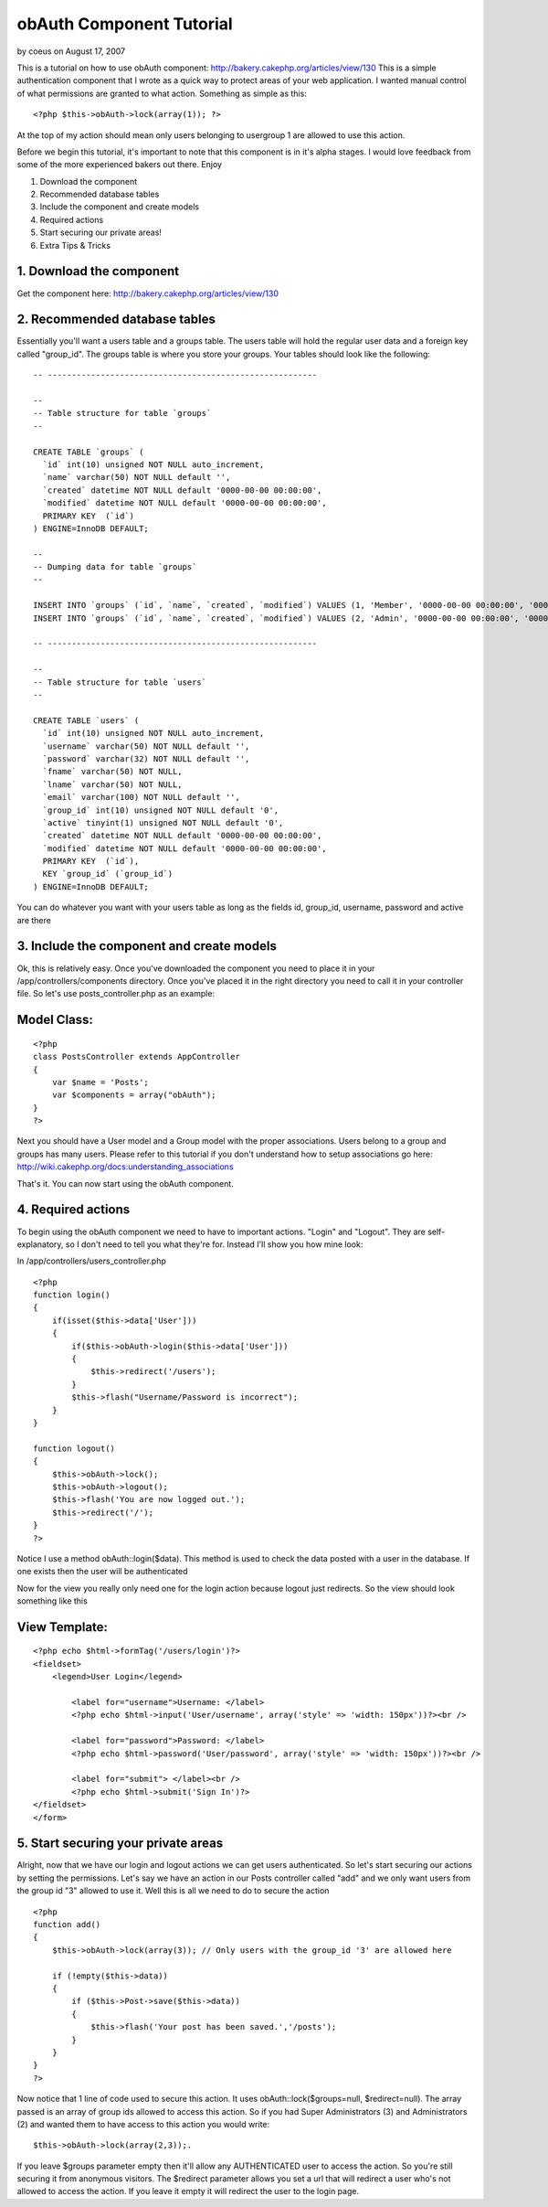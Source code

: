obAuth Component Tutorial
=========================

by coeus on August 17, 2007

This is a tutorial on how to use obAuth component:
http://bakery.cakephp.org/articles/view/130
This is a simple authentication component that I wrote as a quick way
to protect areas of your web application. I wanted manual control of
what permissions are granted to what action. Something as simple as
this:

::

    <?php $this->obAuth->lock(array(1)); ?>


At the top of my action should mean only users belonging to usergroup
1 are allowed to use this action.

Before we begin this tutorial, it's important to note that this
component is in it's alpha stages. I would love feedback from some of
the more experienced bakers out there. Enjoy

1. Download the component
2. Recommended database tables
3. Include the component and create models
4. Required actions
5. Start securing our private areas!
6. Extra Tips & Tricks


1. Download the component
`````````````````````````

Get the component here: `http://bakery.cakephp.org/articles/view/130`_


2. Recommended database tables
``````````````````````````````

Essentially you'll want a users table and a groups table. The users
table will hold the regular user data and a foreign key called
"group_id". The groups table is where you store your groups. Your
tables should look like the following:

::

    
    -- --------------------------------------------------------
    
    -- 
    -- Table structure for table `groups`
    -- 
    
    CREATE TABLE `groups` (
      `id` int(10) unsigned NOT NULL auto_increment,
      `name` varchar(50) NOT NULL default '',
      `created` datetime NOT NULL default '0000-00-00 00:00:00',
      `modified` datetime NOT NULL default '0000-00-00 00:00:00',
      PRIMARY KEY  (`id`)
    ) ENGINE=InnoDB DEFAULT;
    
    -- 
    -- Dumping data for table `groups`
    -- 
    
    INSERT INTO `groups` (`id`, `name`, `created`, `modified`) VALUES (1, 'Member', '0000-00-00 00:00:00', '0000-00-00 00:00:00');
    INSERT INTO `groups` (`id`, `name`, `created`, `modified`) VALUES (2, 'Admin', '0000-00-00 00:00:00', '0000-00-00 00:00:00');
    
    -- --------------------------------------------------------
    
    -- 
    -- Table structure for table `users`
    -- 
    
    CREATE TABLE `users` (
      `id` int(10) unsigned NOT NULL auto_increment,
      `username` varchar(50) NOT NULL default '',
      `password` varchar(32) NOT NULL default '',
      `fname` varchar(50) NOT NULL,
      `lname` varchar(50) NOT NULL,
      `email` varchar(100) NOT NULL default '',
      `group_id` int(10) unsigned NOT NULL default '0',
      `active` tinyint(1) unsigned NOT NULL default '0',
      `created` datetime NOT NULL default '0000-00-00 00:00:00',
      `modified` datetime NOT NULL default '0000-00-00 00:00:00',
      PRIMARY KEY  (`id`),
      KEY `group_id` (`group_id`)
    ) ENGINE=InnoDB DEFAULT;


You can do whatever you want with your users table as long as the
fields id, group_id, username, password and active are there


3. Include the component and create models
``````````````````````````````````````````

Ok, this is relatively easy. Once you've downloaded the component you
need to place it in your /app/controllers/components directory. Once
you've placed it in the right directory you need to call it in your
controller file. So let's use posts_controller.php as an example:


Model Class:
````````````

::

    <?php 
    class PostsController extends AppController 
    {
        var $name = 'Posts';
        var $components = array("obAuth");
    }
    ?>


Next you should have a User model and a Group model with the proper
associations. Users belong to a group and groups has many users.
Please refer to this tutorial if you don't understand how to setup
associations go here:
`http://wiki.cakephp.org/docs:understanding_associations`_

That's it. You can now start using the obAuth component.


4. Required actions
```````````````````

To begin using the obAuth component we need to have to important
actions. "Login" and "Logout". They are self-explanatory, so I don't
need to tell you what they're for. Instead I'll show you how mine
look:

In /app/controllers/users_controller.php

::

    
    <?php
    function login()
    {
        if(isset($this->data['User']))
        {
            if($this->obAuth->login($this->data['User']))
            {
                $this->redirect('/users');
            }
            $this->flash("Username/Password is incorrect");
        }
    }
    
    function logout()
    {
        $this->obAuth->lock();
        $this->obAuth->logout();
        $this->flash('You are now logged out.');
        $this->redirect('/');
    }
    ?>


Notice I use a method obAuth::login($data). This method is used to
check the data posted with a user in the database. If one exists then
the user will be authenticated

Now for the view you really only need one for the login action because
logout just redirects. So the view should look something like this


View Template:
``````````````

::

    
    <?php echo $html->formTag('/users/login')?>
    <fieldset>
        <legend>User Login</legend>
        
            <label for="username">Username: </label>
            <?php echo $html->input('User/username', array('style' => 'width: 150px'))?><br />
        
            <label for="password">Password: </label>
            <?php echo $html->password('User/password', array('style' => 'width: 150px'))?><br />
        
            <label for="submit"> </label><br />
            <?php echo $html->submit('Sign In')?>    
    </fieldset>
    </form>



5. Start securing your private areas
````````````````````````````````````

Alright, now that we have our login and logout actions we can get
users authenticated. So let's start securing our actions by setting
the permissions. Let's say we have an action in our Posts controller
called "add" and we only want users from the group id "3" allowed to
use it. Well this is all we need to do to secure the action

::

    
    <?php
    function add()
    {
        $this->obAuth->lock(array(3)); // Only users with the group_id '3' are allowed here
    
        if (!empty($this->data))
        {
            if ($this->Post->save($this->data))
            {
                $this->flash('Your post has been saved.','/posts');
            }
        }
    }
    ?>


Now notice that 1 line of code used to secure this action. It uses
obAuth::lock($groups=null, $redirect=null). The array passed is an
array of group ids allowed to access this action. So if you had Super
Administrators (3) and Administrators (2) and wanted them to have
access to this action you would write:

::

    $this->obAuth->lock(array(2,3));.


If you leave $groups parameter empty then it'll allow any
AUTHENTICATED user to access the action. So you're still securing it
from anonymous visitors. The $redirect parameter allows you set a url
that will redirect a user who's not allowed to access the action. If
you leave it empty it will redirect the user to the login page.


.. _http://wiki.cakephp.org/docs:understanding_associations: http://wiki.cakephp.org/docs:understanding_associations
.. _http://bakery.cakephp.org/articles/view/130: http://bakery.cakephp.org/articles/view/130
.. meta::
    :title: obAuth Component Tutorial
    :description: CakePHP Article related to permission,authentication,component,obAuth,Tutorials
    :keywords: permission,authentication,component,obAuth,Tutorials
    :copyright: Copyright 2007 coeus
    :category: tutorials

